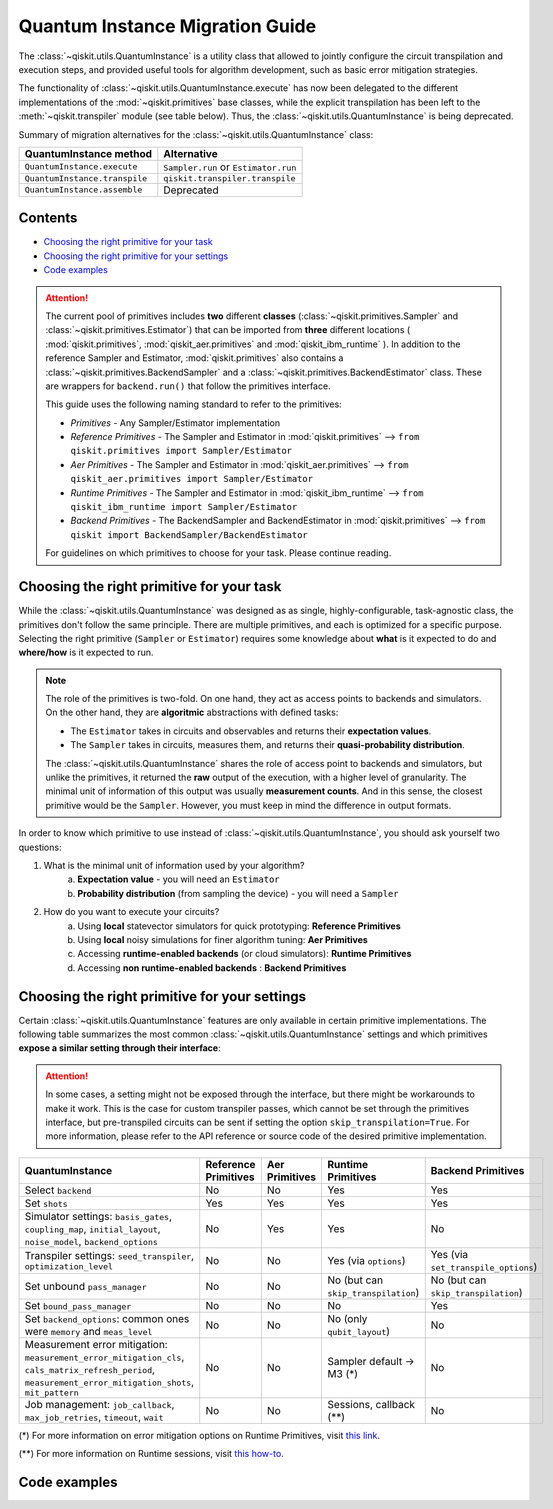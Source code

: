 ################################
Quantum Instance Migration Guide
################################

The :class:`~qiskit.utils.QuantumInstance` is a utility class that allowed to jointly
configure the circuit transpilation and execution steps, and provided useful tools for algorithm development,
such as basic error mitigation strategies.

The functionality of :class:`~qiskit.utils.QuantumInstance.execute` has
now been delegated to the different implementations of the :mod:`~qiskit.primitives` base classes,
while the explicit transpilation has been left to the :meth:`~qiskit.transpiler` module (see table below).
Thus, the :class:`~qiskit.utils.QuantumInstance` is being deprecated.

Summary of migration alternatives for the :class:`~qiskit.utils.QuantumInstance` class:

.. list-table::
   :header-rows: 1

   * - QuantumInstance method
     - Alternative
   * - ``QuantumInstance.execute``
     - ``Sampler.run`` or ``Estimator.run``
   * - ``QuantumInstance.transpile``
     - ``qiskit.transpiler.transpile``
   * - ``QuantumInstance.assemble``
     - Deprecated

Contents
========

* `Choosing the right primitive for your task`_
* `Choosing the right primitive for your settings`_
* `Code examples`_

.. attention::

    The current pool of primitives includes **two** different **classes** (:class:`~qiskit.primitives.Sampler` and
    :class:`~qiskit.primitives.Estimator`) that can be imported from **three** different locations (
    :mod:`qiskit.primitives`, :mod:`qiskit_aer.primitives` and :mod:`qiskit_ibm_runtime` ). In addition to the
    reference Sampler and Estimator, :mod:`qiskit.primitives` also contains a
    :class:`~qiskit.primitives.BackendSampler` and a :class:`~qiskit.primitives.BackendEstimator` class. These are
    wrappers for ``backend.run()`` that follow the primitives interface.

    This guide uses the following naming standard to refer to the primitives:

    - *Primitives* - Any Sampler/Estimator implementation
    - *Reference Primitives* - The Sampler and Estimator in :mod:`qiskit.primitives` --> ``from qiskit.primitives import Sampler/Estimator``
    - *Aer Primitives* - The Sampler and Estimator in :mod:`qiskit_aer.primitives` --> ``from qiskit_aer.primitives import Sampler/Estimator``
    - *Runtime Primitives* - The Sampler and Estimator in :mod:`qiskit_ibm_runtime` --> ``from qiskit_ibm_runtime import Sampler/Estimator``
    - *Backend Primitives* - The BackendSampler and BackendEstimator in :mod:`qiskit.primitives` --> ``from qiskit import BackendSampler/BackendEstimator``

    For guidelines on which primitives to choose for your task. Please continue reading.

Choosing the right primitive for your task
===========================================

While the :class:`~qiskit.utils.QuantumInstance` was designed as as single, highly-configurable, task-agnostic class,
the primitives don't follow the same principle. There are multiple primitives, and each is optimized for a specific
purpose. Selecting the right primitive (``Sampler`` or ``Estimator``) requires some knowledge about
**what** is it expected to do and **where/how** is it expected to run.

.. note::

    The role of the primitives is two-fold. On one hand, they act as access points to backends and simulators.
    On the other hand, they are **algoritmic** abstractions with defined tasks:

    * The ``Estimator`` takes in circuits and observables and returns their **expectation values**.
    * The ``Sampler`` takes in circuits, measures them, and returns their  **quasi-probability distribution**.

    The :class:`~qiskit.utils.QuantumInstance` shares the role of access point to backends and simulators, but
    unlike the primitives, it returned the **raw** output of the execution, with a higher level of granularity.
    The minimal unit of information of this output was usually **measurement counts**. And in this sense, the closest
    primitive would be the ``Sampler``. However, you must keep in mind the difference in output formats.


In order to know which primitive to use instead of :class:`~qiskit.utils.QuantumInstance`, you should ask
yourself two questions:

1. What is the minimal unit of information used by your algorithm?
    a. **Expectation value** - you will need an ``Estimator``
    b. **Probability distribution** (from sampling the device) - you will need a ``Sampler``

2. How do you want to execute your circuits?
    a. Using **local** statevector simulators for quick prototyping: **Reference Primitives**
    b. Using **local** noisy simulations for finer algorithm tuning: **Aer Primitives**
    c. Accessing **runtime-enabled backends** (or cloud simulators): **Runtime Primitives**
    d. Accessing **non runtime-enabled backends** : **Backend Primitives**



Choosing the right primitive for your settings
==============================================

Certain :class:`~qiskit.utils.QuantumInstance` features are only available in certain primitive implementations.
The following table summarizes the most common :class:`~qiskit.utils.QuantumInstance` settings and which
primitives **expose a similar setting through their interface**:

.. attention::

    In some cases, a setting might not be exposed through the interface, but there might be workarounds to make
    it work. This is the case for custom transpiler passes, which cannot be set through the primitives interface,
    but pre-transpiled circuits can be sent if setting the option ``skip_transpilation=True``. For more information,
    please refer to the API reference or source code of the desired primitive implementation.

.. list-table::
   :header-rows: 1

   * - QuantumInstance
     - Reference Primitives
     - Aer Primitives
     - Runtime Primitives
     - Backend Primitives
   * - Select ``backend``
     - No
     - No
     - Yes
     - Yes
   * - Set ``shots``
     - Yes
     - Yes
     - Yes
     - Yes
   * - Simulator settings: ``basis_gates``, ``coupling_map``, ``initial_layout``, ``noise_model``, ``backend_options``
     - No
     - Yes
     - Yes
     - No
   * - Transpiler settings: ``seed_transpiler``, ``optimization_level``
     - No
     - No
     - Yes (via ``options``)
     - Yes (via ``set_transpile_options``)
   * - Set unbound ``pass_manager``
     - No
     - No
     - No (but can ``skip_transpilation``)
     - No (but can ``skip_transpilation``)
   * - Set ``bound_pass_manager``
     - No
     - No
     - No
     - Yes
   * - Set ``backend_options``: common ones were ``memory`` and ``meas_level``
     - No
     - No
     - No (only ``qubit_layout``)
     - No
   * - Measurement error mitigation: ``measurement_error_mitigation_cls``, ``cals_matrix_refresh_period``,
       ``measurement_error_mitigation_shots``, ``mit_pattern``
     - No
     - No
     - Sampler default -> M3 (*)
     - No
   * - Job management: ``job_callback``, ``max_job_retries``, ``timeout``, ``wait``
     - No
     - No
     - Sessions, callback (**)
     - No


(*) For more information on error mitigation options on Runtime Primitives, visit
`this link <https://qiskit.org/documentation/partners/qiskit_ibm_runtime/stubs/qiskit_ibm_runtime.options.Options.html#qiskit_ibm_runtime.options.Options>`_.

(**) For more information on Runtime sessions, visit `this how-to <https://qiskit.org/documentation/partners/qiskit_ibm_runtime/how_to/run_session.html>`_.

Code examples
=============

.. dropdown:: Example 1: Circuit Sampling with Local Statevector Simulation
    :animate: fade-in-slide-down

    **Using Quantum Instance**

    The only alternative for local simulations using the quantum instance was through the definition of an Aer Simulator
    as backend:

    .. code-block:: python

        >>> from qiskit import QuantumCircuit
        >>> from qiskit_aer import AerSimulator
        >>> from qiskit.utils import QuantumInstance

        >>> circuit = QuantumCircuit(2)
        >>> circuit.x(0)
        >>> circuit.x(1)
        >>> circuit.measure_all()

        >>> simulator = AerSimulator()
        >>> qi = QuantumInstance(backend=simulator, shots=200, backend_options={"method": "statevector"})
        >>> result = qi.execute(circuit).results[0]
        >>> result
        ExperimentResult(shots=200, success=True, meas_level=2, data=ExperimentResultData(counts={'0x3': 200}), header=QobjExperimentHeader(clbit_labels=[['meas', 0], ['meas', 1]], creg_sizes=[['meas', 2]], global_phase=0.0, memory_slots=2, metadata={}, n_qubits=2, name='circuit-112', qreg_sizes=[['q', 2]], qubit_labels=[['q', 0], ['q', 1]]), status=DONE, seed_simulator=3116700546, metadata={'parallel_state_update': 16, 'parallel_shots': 1, 'sample_measure_time': 6.0573e-05, 'noise': 'ideal', 'batched_shots_optimization': False, 'remapped_qubits': False, 'device': 'CPU', 'active_input_qubits': [0, 1], 'measure_sampling': True, 'num_clbits': 2, 'input_qubit_map': [[1, 1], [0, 0]], 'num_qubits': 2, 'method': 'statevector', 'fusion': {'applied': False, 'max_fused_qubits': 5, 'threshold': 14, 'enabled': True}}, time_taken=0.000426016)

        >>> data = result.data
        >>> data
        ExperimentResultData(counts={'0x3': 200})

        >>> counts = data.counts
        >>> counts
        {'0x3': 200}

    **Using Primitives**

    The primitives offer two alternatives for local statevector simulation:

    **a. Using the Reference Primitives**

    Basic statevector simulation based on the :class:`qiskit.quantum_info.Statevector` class.

    .. code-block:: python

        >>> from qiskit import QuantumCircuit
        >>> from qiskit.primitives import Sampler

        >>> circuit = QuantumCircuit(2)
        >>> circuit.x(0)
        >>> circuit.x(1)
        >>> circuit.measure_all()

        >>> sampler = Sampler(options = {"shots":200})
        >>> result = sampler.run(circuit).result()
        >>> result
        SamplerResult(quasi_dists=[{3: 1.0}], metadata=[{'shots': 200}])

        >>> quasi_dists = result.quasi_dists
        >>> quasi_dists
        [{3: 1.0}]

    **b. Using the Aer Primitives**

    Aer simulation following the statevector method. This would be the direct 1-1 replacement of the Quantum Instance
    exeample, as they are both accessing the same simulator. For this reason, the output metadata is richer, and
    closer to the Quantum Instance's output.

    .. code-block:: python

        >>> from qiskit import QuantumCircuit
        >>> from qiskit_aer.primitives import Sampler

        >>> circuit = QuantumCircuit(2)
        >>> circuit.x(0)
        >>> circuit.x(1)
        >>> circuit.measure_all()

        >>> sampler = Sampler(run_options = {"method":"statevector", "shots":200})
        >>> result = sampler.run(circuit).result()
        >>> result
        SamplerResult(quasi_dists=[{3: 1.0}], metadata=[{'shots': 200, 'simulator_metadata': {'parallel_state_update': 16, 'parallel_shots': 1, 'sample_measure_time': 9.016e-05, 'noise': 'ideal', 'batched_shots_optimization': False, 'remapped_qubits': False, 'device': 'CPU', 'active_input_qubits': [0, 1], 'measure_sampling': True, 'num_clbits': 2, 'input_qubit_map': [[1, 1], [0, 0]], 'num_qubits': 2, 'method': 'statevector', 'fusion': {'applied': False, 'max_fused_qubits': 5, 'threshold': 14, 'enabled': True}}}])

        >>> quasi_dists = result.quasi_dists
        >>> quasi_dists
        [{3: 1.0}]


.. dropdown:: Example 2: Expectation Value Calculation with Local Noisy Simulation
    :animate: fade-in-slide-down

    **Using Quantum Instance**

    The most common use case for computing expectation values with the Quantum Instance was as in combination with the
    :mod:`~qiskit.opflow` library. You can see more information in the `opflow migration guide <http://qisk.it/opflow_migration>`_.

    .. code-block:: python

        >>> from qiskit import QuantumCircuit
        >>> from qiskit.opflow import StateFn, PauliSumOp, PauliExpectation, CircuitSampler
        >>> from qiskit.utils import QuantumInstance
        >>> from qiskit_aer import AerSimulator
        >>> from qiskit_aer.noise import NoiseModel
        >>> from qiskit_ibm_provider import IBMProvider

        # Define problem
        >>> op = PauliSumOp.from_list([("XY",1)])
        >>> qc = QuantumCircuit(2)
        >>> qc.x(0)
        >>> qc.x(1)
        >>> state = StateFn(qc)
        >>> measurable_expression = StateFn(op, is_measurement=True).compose(state)
        >>> expectation = PauliExpectation().convert(measurable_expression)

        # Define Quantum Instance with noisy simulator
        >>> provider = IBMProvider()
        >>> device = provider.get_backend("ibmq_manila")
        >>> noise_model = NoiseModel.from_backend(device)
        >>> coupling_map = device.configuration().coupling_map

        >>> backend = AerSimulator()
        >>> qi = QuantumInstance(backend=backend, shots=1024,
        ...                     seed_simulator=42, seed_transpiler=42,
        ...                     coupling_map=coupling_map, noise_model=noise_model)

        # Run
        >>> sampler = CircuitSampler(qi).convert(expectation)
        >>> expectation_value = sampler.eval().real
        >>> expectation_value
        -0.04687500000000008

    **Using Primitives**

    Now, the primitives have allowed to combine the opflow and quantum instance functionality in a single ``Estimator``.
    In this case, for local noisy simulation, this will be the Aer Estimator.

    .. code-block:: python

        >>> from qiskit import QuantumCircuit
        >>> from qiskit.quantum_info import SparsePauliOp
        >>> from qiskit_aer.noise import NoiseModel
        >>> from qiskit_aer.primitives import Estimator
        >>> from qiskit_ibm_provider import IBMProvider

        # Define problem
        >>> op = SparsePauliOp("XY")
        >>> qc = QuantumCircuit(2)
        >>> qc.x(0)
        >>> qc.x(1)

        # Define Aer Estimator with noisy simulator
        >>> device = provider.get_backend("ibmq_manila")
        >>> noise_model = NoiseModel.from_backend(device)
        >>> coupling_map = device.configuration().coupling_map

        >>> estimator = Estimator(
        ...            backend_options={
        ...                "method": "density_matrix",
        ...                "coupling_map": coupling_map,
        ...                "noise_model": noise_model,
        ...            },
        ...            run_options={"seed": 42, "shots": 1024},
        ...           transpile_options={"seed_transpiler": 42},
        ...        )

        # Run
        >>> expectation_value = estimator.run(qc, op).result().values
        >>> expectation_value
        [-0.04101562]

.. dropdown:: Example 3: Circuit Sampling on IBM Backend with Error Mitigation
    :animate: fade-in-slide-down

    **Using Quantum Instance**

    The QuantumInstance interface allowed to configure measurement error mitigation settings such as the method, the
    matrix refresh period or the mitigation pattern.

    .. code-block:: python

        from qiskit import QuantumCircuit
        from qiskit.utils import QuantumInstance
        from qiskit.utils.mitigation import CompleteMeasFitter
        from qiskit_ibm_provider import IBMProvider

        circuit = QuantumCircuit(2)
        circuit.x(0)
        circuit.x(1)
        circuit.measure_all()

        provider = IBMProvider()
        backend = provider.get_backend("ibmq_manila")

        qi = QuantumInstance(
            backend=backend,
            shots=1000,
            measurement_error_mitigation_cls=CompleteMeasFitter,
            cals_matrix_refresh_period=0,
        )

        result = qi.execute(circuit).results[0]

    **Using Primitives**

    The Runtime Primitives offer a suite of error mitigation methods that can be easily "turned on" with the
    ``resilience_level`` option. These are, however, not configurable. The sampler's ``resilience_level=1``
    is the closest alternative to the Quantum Instance's error mitigation implementation, but this
    is not a 1-1 replacement.

    For more information on the error mitigation options in the Runtime Primitives, you can check out the following
    `link <https://qiskit.org/documentation/partners/qiskit_ibm_runtime/stubs/qiskit_ibm_runtime.options.Options.html#qiskit_ibm_runtime.options.Options>`_.


    .. code-block:: python

        from qiskit import QuantumCircuit
        from qiskit_ibm_runtime import QiskitRuntimeService, Sampler, Options

        circuit = QuantumCircuit(2)
        circuit.x(0)
        circuit.x(1)
        circuit.measure_all()

        service = QiskitRuntimeService(channel="ibm_quantum")
        backend = service.backend("ibmq_manila")

        options = Options(resilience_level = 1) # 1 = measurement error mitigation
        sampler = Sampler(session=backend, options=options)

        # Run
        result = sampler.run(circuit).result()

        quasi_dists = result.quasi_dists


.. dropdown:: Example 4: Circuit Sampling with Custom Bound and Unbound Pass Managers
    :animate: fade-in-slide-down

    The management of transpilation is quite different between the QuantumInstance and the Primitives.

    The Quantum Instance allowed you to:

    * Define bound and unbound pass managers that will be called during ``.execute()``.
    * Explicitly call its ``.transpile()`` method with a specific pass manager.

    However:

    * The Quantum Instance **did not** manage parameter bindings on parametrized quantum circuits. This would
      mean that if a ``bound_pass_manager`` was set, the circuit sent to ``QuantumInstance.execute()`` could
      not have any free parameters.

    On the other hand, when using the primitives:

    * You cannot explicitly access their transpilation routine.
    * The mechanism to apply custom transpilation passes to the Aer, Runtime and Backend primitives is to pre-transpile
      locally and set ``skip_transpilation=True`` in the corresponding primitive.
    * The only primitives that currently accept a custom **bound** transpiler pass manager are the **Backend Primitives**.
      If a ``bound_pass_manager`` is defined, the ``skip_transpilation=True`` option will **not** skip this bound pass.

    Note that the primitives **do** handle parameter bindings, meaning that even if a ``bound_pass_manager`` is defined in a
    Backend Primitive, you do not have to manually assign parameters as expected in the Quantum Instance workflow.

    Let's see an example with a parametrized quantum circuit and different custom transpiler passes, ran on an ``AerSimulator``.

    **Using Quantum Instance**

    .. code-block:: python

        >>> from qiskit.circuit import QuantumRegister, Parameter, QuantumCircuit
        >>> from qiskit.transpiler import PassManager, CouplingMap
        >>> from qiskit.transpiler.passes import BasicSwap, Unroller
        >>> from qiskit_ibm_provider import IBMProvider

        >>> from qiskit.utils import QuantumInstance
        >>> from qiskit_aer.noise import NoiseModel
        >>> from qiskit_aer import AerSimulator

        >>> q = QuantumRegister(7, 'q')
        >>> p = Parameter('p')
        >>> circuit = QuantumCircuit(q)
        >>> circuit.h(q[0])
        >>> circuit.cx(q[0], q[4])
        >>> circuit.cx(q[2], q[3])
        >>> circuit.cx(q[6], q[1])
        >>> circuit.cx(q[5], q[0])
        >>> circuit.rz(p, q[2])
        >>> circuit.cx(q[5], q[0])
        >>> circuit.measure_all()

        # Set up simulation based on real device
        >>> provider = IBMProvider()
        >>> backend = AerSimulator()
        >>> device = provider.get_backend("ibm_oslo")
        >>> noise_model = NoiseModel.from_backend(device)
        >>> coupling_map = device.configuration().coupling_map

        # Define unbound pass manager
        >>> unbound_pm = PassManager(BasicSwap(CouplingMap(couplinglist=coupling_map)))

        # Define bound pass manager
        >>> bound_pm = PassManager(Unroller(['u1', 'u2', 'u3', 'cx']))

        # Define quantum instance
        >>> qi = QuantumInstance(
        ...    backend=backend,
        ...    shots=1000,
        ...    seed_simulator=42,
        ...    noise_model=noise_model,
        ...    coupling_map=coupling_map,
        ...    pass_manager=unbound_pm,
        ...    bound_pass_manager=bound_pm
        ... )

        # You can transpile the unbound circuit
        >>> transpiled_circuit = qi.transpile(circuit, pass_manager=unbound_pm)
        >>> print(transpiled_circuit)

        # You can bind the parameter and transpile
        >>> bound_circuit = circuit.bind_parameters({p: 0.1})
        >>> transpiled_bound_circuit = qi.transpile(bound_circuit, pass_manager=bound_pm)
        >>> print(transpiled_bound_circuit)

        # Or you can execute bound circuit with passes defined during init.
        >>> result = qi.execute(bound_circuit).results[0]
        >>> result
        ExperimentResult(shots=1000, success=True, meas_level=2, data=ExperimentResultData(counts={'0x39': 1, '0x3': 3, '0x1f': 4, '0x43': 2, '0x14': 1, '0x22': 1, '0x5': 1, '0x15': 3, '0xc': 5, '0x1d': 4, '0x50': 1, '0x44': 1, '0x32': 1, '0x1': 73, '0x1a': 1, '0x1b': 2, '0x30': 1, '0x9': 1, '0x12': 4, '0x13': 14, '0x53': 2, '0xe': 4, '0x21': 1, '0x10': 89, '0x19': 7, '0x31': 5, '0x17': 1, '0x11': 326, '0x41': 1, '0x8': 12, '0x1e': 1, '0x20': 13, '0x42': 6, '0x4': 9, '0x51': 6, '0x40': 19, '0x52': 2, '0x2': 8, '0x0': 364}), header=QobjExperimentHeader(clbit_labels=[['meas', 0], ['meas', 1], ['meas', 2], ['meas', 3], ['meas', 4], ['meas', 5], ['meas', 6]], creg_sizes=[['meas', 7]], global_phase=6.233185307179586, memory_slots=7, metadata={}, n_qubits=7, name='circuit-1845', qreg_sizes=[['q', 7]], qubit_labels=[['q', 0], ['q', 1], ['q', 2], ['q', 3], ['q', 4], ['q', 5], ['q', 6]]), status=DONE, seed_simulator=42, metadata={'parallel_state_update': 16, 'parallel_shots': 1, 'sample_measure_time': 0.000634964, 'noise': 'superop', 'batched_shots_optimization': False, 'remapped_qubits': False, 'device': 'CPU', 'active_input_qubits': [0, 1, 2, 3, 4, 5, 6], 'measure_sampling': True, 'num_clbits': 7, 'input_qubit_map': [[6, 6], [5, 5], [4, 4], [3, 3], [2, 2], [1, 1], [0, 0]], 'num_qubits': 7, 'method': 'density_matrix', 'fusion': {'applied': False, 'max_fused_qubits': 2, 'threshold': 7, 'enabled': True}}, time_taken=0.045343491)

        >>> result.data.counts
        {'0x39': 1, '0x3': 3, '0x1f': 4, '0x43': 2, '0x14': 1, '0x22': 1, '0x5': 1, '0x15': 3, '0xc': 5, '0x1d': 4, '0x50': 1, '0x44': 1, '0x32': 1, '0x1': 73, '0x1a': 1, '0x1b': 2, '0x30': 1, '0x9': 1, '0x12': 4, '0x13': 14, '0x53': 2, '0xe': 4, '0x21': 1, '0x10': 89, '0x19': 7, '0x31': 5, '0x17': 1, '0x11': 326, '0x41': 1, '0x8': 12, '0x1e': 1, '0x20': 13, '0x42': 6, '0x4': 9, '0x51': 6, '0x40': 19, '0x52': 2, '0x2': 8, '0x0': 364}

    **Using Primitives**

    Let's see how the workflow changes with the Backend Sampler:

    .. code-block:: python

        >>> from qiskit.circuit import QuantumRegister, Parameter
        >>> from qiskit.transpiler import PassManager, CouplingMap
        >>> from qiskit.transpiler.passes import BasicSwap, Unroller
        >>> from qiskit_ibm_provider import IBMProvider
        >>> from qiskit import QuantumCircuit
        >>> from qiskit.primitives import BackendSampler
        >>> from qiskit_aer.noise import NoiseModel
        >>> from qiskit_aer import AerSimulator

        >>> q = QuantumRegister(7, 'q')
        >>> p = Parameter('p')
        >>> circuit = QuantumCircuit(q)
        >>> circuit.h(q[0])
        >>> circuit.cx(q[0], q[4])
        >>> circuit.cx(q[2], q[3])
        >>> circuit.cx(q[6], q[1])
        >>> circuit.cx(q[5], q[0])
        >>> circuit.rz(p, q[2])
        >>> circuit.cx(q[5], q[0])
        >>> circuit.measure_all()

        # Set up simulation based on real device
        >>> provider = IBMProvider()
        >>> backend = AerSimulator()
        >>> device = provider.get_backend("ibm_oslo")
        >>> noise_model = NoiseModel.from_backend(device)
        >>> coupling_map = device.configuration().coupling_map
        >>> backend.set_options(seed_simulator=42, noise_model=noise_model, coupling_map=coupling_map)

        # Pre-run transpilation using pass manager
        >>> unbound_pm = PassManager(BasicSwap(CouplingMap(couplinglist=coupling_map)))
        >>> transpiled_circuit = unbound_pm.run(circuit)
        >>> print(transpiled_circuit)
                ┌───┐                                                     ░       ┌─┐
           q_0: ┤ H ├───────────────X─────────────────────────────────────░───────┤M├────────────
                └───┘     ┌───────┐ │                                     ░       └╥┘         ┌─┐
           q_1: ──X────■──┤ Rz(p) ├─X──X──────────────────────────X───■───░────────╫──────────┤M├
                  │    │  └───────┘    │                          │ ┌─┴─┐ ░    ┌─┐ ║          └╥┘
           q_2: ──X────┼───────────────┼──────────────────────────┼─┤ X ├─░────┤M├─╫───────────╫─
                     ┌─┴─┐             │                          │ └───┘ ░    └╥┘ ║ ┌─┐       ║
           q_3: ─────┤ X ├─────────────X──X────────■────■──────X──X───────░─────╫──╫─┤M├───────╫─
                     └───┘                │ ┌───┐  │    │      │          ░     ║  ║ └╥┘┌─┐    ║
           q_4: ──────────────────────────┼─┤ X ├──┼────┼──────┼──────────░─────╫──╫──╫─┤M├────╫─
                                          │ └─┬─┘┌─┴─┐┌─┴─┐    │          ░     ║  ║  ║ └╥┘┌─┐ ║
           q_5: ──────────────────────────X───■──┤ X ├┤ X ├─X──X──────────░─────╫──╫──╫──╫─┤M├─╫─
                                                 └───┘└───┘ │             ░ ┌─┐ ║  ║  ║  ║ └╥┘ ║
           q_6: ────────────────────────────────────────────X─────────────░─┤M├─╫──╫──╫──╫──╫──╫─
                                                                          ░ └╥┘ ║  ║  ║  ║  ║  ║
        meas: 7/═════════════════════════════════════════════════════════════╩══╩══╩══╩══╩══╩══╩═
                                                                             0  1  2  3  4  5  6

        # Define bound pass manager
        >>> bound_pm = PassManager(Unroller(['u1', 'u2', 'u3', 'cx']))

        # Set up sampler with skip_transpilation and bound_pass_manager
        >>> sampler = BackendSampler(backend=backend, skip_transpilation=True, bound_pass_manager=bound_pm)

        # Run
        >>> result = sampler.run(transpiled_circuit, [[0.1]], shots=1024).result().quasi_dists
        >>> result
        [{20: 0.0009765625,
          18: 0.001953125,
          80: 0.00390625,
          6: 0.001953125,
          29: 0.0048828125,
          66: 0.0048828125,
          24: 0.00390625,
          8: 0.0166015625,
          65: 0.0009765625,
          14: 0.0029296875,
          19: 0.01171875,
          83: 0.001953125,
          64: 0.0068359375,
          81: 0.0029296875,
          49: 0.005859375,
          25: 0.0087890625,
          16: 0.072265625,
          33: 0.001953125,
          53: 0.0009765625,
          82: 0.001953125,
          2: 0.0107421875,
          31: 0.0048828125,
          5: 0.0009765625,
          21: 0.005859375,
          48: 0.0048828125,
          9: 0.00390625,
          44: 0.0009765625,
          3: 0.0068359375,
          1: 0.0693359375,
          12: 0.0048828125,
          4: 0.005859375,
          89: 0.001953125,
          32: 0.0068359375,
          67: 0.0048828125,
          73: 0.0009765625,
          38: 0.0009765625,
          0: 0.376953125,
          17: 0.330078125}]

